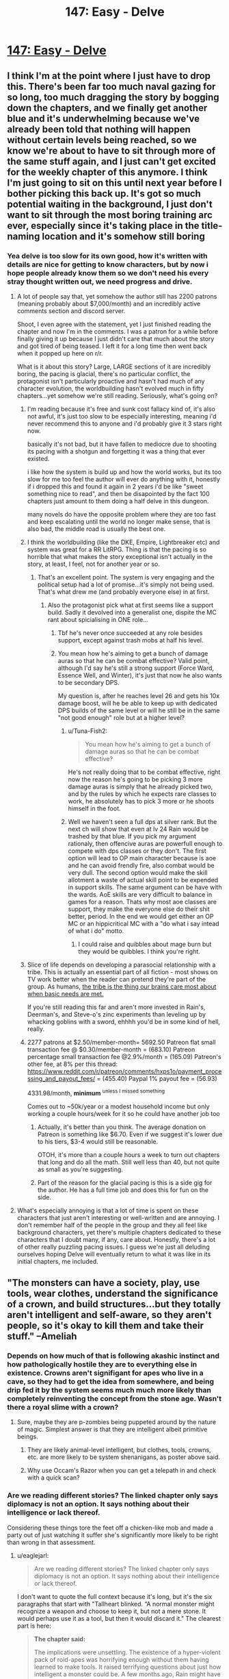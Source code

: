 #+TITLE: 147: Easy - Delve

* [[https://www.royalroad.com/fiction/25225/delve/chapter/686981/147-easy][147: Easy - Delve]]
:PROPERTIES:
:Author: DoubleSuccessor
:Score: 27
:DateUnix: 1621747935.0
:DateShort: 2021-May-23
:END:

** I think I'm at the point where I just have to drop this. There's been far too much naval gazing for so long, too much dragging the story by bogging down the chapters, and we finally get another blue and it's underwhelming because we've already been told that nothing will happen without certain levels being reached, so we know we're about to have to sit through more of the same stuff again, and I just can't get excited for the weekly chapter of this anymore. I think I'm just going to sit on this until next year before I bother picking this back up. It's got so much potential waiting in the background, I just don't want to sit through the most boring training arc ever, especially since it's taking place in the title-naming location and it's somehow still boring
:PROPERTIES:
:Author: GhostWriter52025
:Score: 23
:DateUnix: 1621793152.0
:DateShort: 2021-May-23
:END:

*** Yea delve is too slow for its own good, how it's written with details are nice for getting to know characters, but by now i hope people already know them so we don't need his every stray thought written out, we need progress and drive.
:PROPERTIES:
:Author: Banarok
:Score: 8
:DateUnix: 1621801900.0
:DateShort: 2021-May-24
:END:

**** A lot of people say that, yet somehow the author still has 2200 patrons (meaning probably about $7,000/month) and an incredibly active comments section and discord server.

Shoot, I even agree with the statement, yet I just finished reading the chapter and now I'm in the comments. I was a patron for a while before finally giving it up because I just didn't care that much about the story and got tired of being teased. I left it for a long time then went back when it popped up here on r/r.

What is it about this story? Large, LARGE sections of it are incredibly boring, the pacing is glacial, there's no particular conflict, the protagonist isn't particularly proactive and hasn't had much of any character evolution, the worldbuilding hasn't evolved much in fifty chapters...yet somehow we're still reading. Seriously, what's going on?
:PROPERTIES:
:Author: eaglejarl
:Score: 13
:DateUnix: 1621802845.0
:DateShort: 2021-May-24
:END:

***** I'm reading because it's free and sunk cost fallacy kind of, it's also not awful, it's just too slow to be especially interesting, meaning i'd never recommend this to anyone and i'd probably give it 3 stars right now.

basically it's not bad, but it have fallen to mediocre due to shooting its pacing with a shotgun and forgetting it was a thing that ever existed.

i like how the system is build up and how the world works, but its too slow for me too feel the author will ever do anything with it, honestly if i dropped this and found it again in 2 years i'd be like "sweet something nice to read", and then be disapointed by the fact 100 chapters just amount to them doing a half delve in this dungeon.

many novels do have the opposite problem where they are too fast and keep escalating until the world no longer make sense, that is also bad, the middle road is usually the best one.
:PROPERTIES:
:Author: Banarok
:Score: 16
:DateUnix: 1621803507.0
:DateShort: 2021-May-24
:END:


***** I think the worldbuilding (like the DKE, Empire, Lightbreaker etc) and system was great for a RR LitRPG. Thing is that the pacing is so horrible that what makes the story exceptional isn't actually in the story, at least, I feel, not for another year or so.
:PROPERTIES:
:Author: HantuAnggara
:Score: 7
:DateUnix: 1621845497.0
:DateShort: 2021-May-24
:END:

****** That's an excellent point. The system is very engaging and the political setup had a lot of promise...it's simply not being used. That's what drew me (and probably everyone else) in at first.
:PROPERTIES:
:Author: eaglejarl
:Score: 4
:DateUnix: 1621869364.0
:DateShort: 2021-May-24
:END:

******* Also the protagonist pick what at first seems like a support build. Sadly it devolved into a generalist one, dispite the MC rant about spicialising in ONE role...
:PROPERTIES:
:Author: PriestofNight
:Score: 4
:DateUnix: 1621876846.0
:DateShort: 2021-May-24
:END:

******** Tbf he's never once succeeded at any role besides support, except against trash mobs at half his level.
:PROPERTIES:
:Author: MilesSand
:Score: 4
:DateUnix: 1621901769.0
:DateShort: 2021-May-25
:END:


******** You mean how he's aiming to get a bunch of damage auras so that he can be combat effective? Valid point, although I'd say he's still a strong support (Force Ward, Essence Well, and Winter), it's just that now he also wants to be secondary DPS.

My question is, after he reaches level 26 and gets his 10x damage boost, will he be able to keep up with dedicated DPS builds of the same level or will he still be in the same "not good enough" role but at a higher level?
:PROPERTIES:
:Author: eaglejarl
:Score: 3
:DateUnix: 1621877927.0
:DateShort: 2021-May-24
:END:

********* u/Tuna-Fish2:
#+begin_quote
  You mean how he's aiming to get a bunch of damage auras so that he can be combat effective?
#+end_quote

He's not really doing that to be combat effective, right now the reason he's going to be picking 3 more damage auras is simply that he already picked two, and by the rules by which he expects rare classes to work, he absolutely has to pick 3 more or he shoots himself in the foot.
:PROPERTIES:
:Author: Tuna-Fish2
:Score: 3
:DateUnix: 1621955927.0
:DateShort: 2021-May-25
:END:


********* Well we haven't seen a full dps at silver rank. But the next ch will show that even at lv 24 Rain would be trashed by that blue. If you pick my argument rationaly, then offencive auras are powerfull enough to compete with dps classes or they don't. The first option will lead to OP main character because is aoe and he can avoid frendly fire, also combat would be very dull. The second option would make the skill allotment a waste of actual skill point to be expended in support skills. The same argument can be have with the wards. AoE skills are very difficult to balance in games for a reason. Thats why most aoe classes are support, they make the everyone else do their shit better, period. In the end we would get either an OP MC or an hippicritical MC with a "do what i say intead of what i do" motto.
:PROPERTIES:
:Author: PriestofNight
:Score: 1
:DateUnix: 1621892843.0
:DateShort: 2021-May-25
:END:

********** I could raise and quibbles about mage burn but they would be quibbles. I think you're right.
:PROPERTIES:
:Author: eaglejarl
:Score: 1
:DateUnix: 1621919592.0
:DateShort: 2021-May-25
:END:


***** Slice of life depends on developing a parasocial relationship with a tribe. This is actually an essential part of all fiction - most shows on TV work better when the reader can pretend they're part of the group. As humans, [[http://waitbutwhy.com/2014/06/taming-mammoth-let-peoples-opinions-run-life.html][the tribe is the thing our brains care most about when basic needs are met.]]

If you're still reading this far and aren't more invested in Rain's, Deerman's, and Steve-o's zinc experiments than leveling up by whacking goblins with a sword, ehhhh you'd be in some kind of hell, really.
:PROPERTIES:
:Author: IronPheasant
:Score: 4
:DateUnix: 1621828972.0
:DateShort: 2021-May-24
:END:


***** 2277 patrons at $2.50/member-month= 5692.50 Patreon flat small transaction fee @ $0.30/member-month = (683.10) Patreon percentage small transaction fee @2.9%/month = (165.09) Patreon's other fee, at 8% per this thread: [[https://www.reddit.com/r/patreon/comments/hxps1o/payment_processing_and_payout_fees/]] = (455.40) Paypal 1% payout fee = (56.93)

4331.98/month, *minimum* ^{unless I missed something}

Comes out to ~50k/year or a modest household income but only working a couple hours/week for it so he could have another job too
:PROPERTIES:
:Author: MilesSand
:Score: 2
:DateUnix: 1622242100.0
:DateShort: 2021-May-29
:END:

****** Actually, it's better than you think. The average donation on Patreon is something like $6.70. Even if we suggest it's lower due to his tiers, $3-4 would still be reasonable.

OTOH, it's more than a couple hours a week to turn out chapters that long and do all the math. Still well less than 40, but not quite as small as you're suggesting.
:PROPERTIES:
:Author: eaglejarl
:Score: 1
:DateUnix: 1622306517.0
:DateShort: 2021-May-29
:END:


****** Part of the reason for the glacial pacing is this is a side gig for the author. He has a full time job and does this for fun on the side.
:PROPERTIES:
:Author: DihydrogenM
:Score: 1
:DateUnix: 1622365249.0
:DateShort: 2021-May-30
:END:


**** What's especially annoying is that a lot of time is spent on these characters that just aren't interesting or well-written and are annoying. I don't remember half of the people in the group and they all feel like background characters, yet there's multiple chapters dedicated to these characters that I doubt many, if any, care about. Honestly, there's a lot of other really puzzling pacing issues. I guess we're just all deluding ourselves hoping Delve will eventually return to what it was like in its initial chapters, me included.
:PROPERTIES:
:Author: TheTruthVeritas
:Score: 11
:DateUnix: 1621810786.0
:DateShort: 2021-May-24
:END:


** "The monsters can have a society, play, use tools, wear clothes, understand the significance of a crown, and build structures...but they totally aren't intelligent and self-aware, so they aren't people, so it's okay to kill them and take their stuff." --Ameliah
:PROPERTIES:
:Author: eaglejarl
:Score: 34
:DateUnix: 1621776115.0
:DateShort: 2021-May-23
:END:

*** Depends on how much of that is following akashic instinct and how pathologically hostile they are to everything else in existence. Crowns aren't signifigant for apes who live in a cave, so they had to get the idea from somewhere, and being drip fed it by the system seems much much more likely than completely reinventing the concept from the stone age. Wasn't there a royal slime with a crown?
:PROPERTIES:
:Author: CreationBlues
:Score: 18
:DateUnix: 1621778758.0
:DateShort: 2021-May-23
:END:

**** Sure, maybe they are p-zombies being puppeted around by the nature of magic. Simplest answer is that they are intelligent albeit primitive beings.
:PROPERTIES:
:Author: eaglejarl
:Score: 15
:DateUnix: 1621786920.0
:DateShort: 2021-May-23
:END:

***** They are likely animal-level intelligent, but clothes, tools, crowns, etc. are more likely to be system shenanigans, as poster above said.
:PROPERTIES:
:Author: SleepThinker
:Score: 4
:DateUnix: 1621818920.0
:DateShort: 2021-May-24
:END:


***** Why use Occam's Razor when you can get a telepath in and check with a quick scan?
:PROPERTIES:
:Author: TheColourOfHeartache
:Score: 3
:DateUnix: 1621842502.0
:DateShort: 2021-May-24
:END:


*** Are we reading different stories? The linked chapter only says diplomacy is not an option. It says nothing about their intelligence or lack thereof.

Considering these things tore the feet off a chicken-like mob and made a party out of just watching it suffer she's significantly more likely to be right than wrong in that assessment.
:PROPERTIES:
:Author: MilesSand
:Score: 3
:DateUnix: 1621827396.0
:DateShort: 2021-May-24
:END:

**** u/eaglejarl:
#+begin_quote
  Are we reading different stories? The linked chapter only says diplomacy is not an option. It says nothing about their intelligence or lack thereof.
#+end_quote

I don't want to quote the full context because it's long, but it's the six paragraphs that start with "Tallheart blinked. “A normal monster might recognize a weapon and choose to keep it, but not a mere stone. It would perhaps use it as a tool, but then it would discard it." The clearest part is here:

#+begin_quote
  *The chapter said:*

  The implications were unsettling. The existence of a hyper-violent pack of roid-apes was horrifying enough without them having learned to make tools. It raised terrifying questions about just how intelligent a monster could be. A few months ago, Rain might have had qualms about killing such creatures, but no more. He didn't trust the opinion of just anyone, but he trusted Ameliah. If she said diplomacy wasn't an option, then it wasn't, end of story. The smarter a monster was, the more urgently it needed killing.

  Monsters were monsters. They might act like they were alive---eating, sleeping, even playing and forming complex social structures---but they weren't.
#+end_quote

It's true that what I wrote is a meme and not a literal quote, but I think it's a fair representation. Rain, Tallheart, and Ameliah are in the deeps, far from any human settlement that might be endangered by the Hababas, so they don't have the "proactive self-defense" excuse. Our heroes are here solely to kill things in order to level up and they are keeping the deepstone club heads from the Hababas that they killed yesterday. Therefore "it's okay to kill them and take their stuff."

As to the 'all it said is that diplomacy is impossible' element, if that's the only part one leans on then that just makes it worse. Try substituting it with a different group: The +monsters+ African tribesmen can have a society, play, use tools, wear clothes, understand the significance of a crown, and build structures...but +they totally aren't intelligent and self-aware+ diplomacy is impossible, so they aren't people, so it's okay to +kill+ enslave them and take their stuff." See how it becomes much more obvious that this is not okay?
:PROPERTIES:
:Author: eaglejarl
:Score: 3
:DateUnix: 1621870952.0
:DateShort: 2021-May-24
:END:

***** But the excuse was never that they're not intelligent. In fact that whole section (the one starting with "Tallheart blinked") goes on and on to make a point of how much more intelligent these hababas or their leaders are likely to be than their more typical counterparts, because a =blue boss= must be properly introduced.

The reasons I see presented for killing them are:

1. The primary purpose of the trip is to hunt and kill monsters.
2. The way down is still a mystery and this group of hababas is particularly dangerous. The kind of enemy that you don't want to stumble upon while exploring (as we saw last chapter), or worse, blocking your escape route(as has been discussed in previous chapters).
:PROPERTIES:
:Author: MilesSand
:Score: 1
:DateUnix: 1621901256.0
:DateShort: 2021-May-25
:END:

****** Yes, exactly. The team has ample evidence suggesting that these creatures are sophonts, albeit primitive ones. The monsters are living on their own in the depths, no threat to anyone, but it's okay for Rain et al to show up and kill them so that Rain can level up.

We as the audience are supposed to be okay with it because the monsters aren't human and we are strongly invested in seeing Rain gain levels. I'm simply pointing out that there's a serious moral issue here.

EDIT: I didn't respond to your second point, sorry. I don't think that it would be a good excuse to say "I wouldn't want these French people blocking my escape route, therefore I will kill them before continuing."
:PROPERTIES:
:Author: eaglejarl
:Score: 5
:DateUnix: 1621919311.0
:DateShort: 2021-May-25
:END:

******* If we're gonna make this into a poor racism analogue well maybe not French people but if you ever have the misfortune of a redneck showing you how he prefers to tie a noose, or perhaps threaten to murder your family in <wrong state, thank god>, you learn pretty quickly that /in some situations you can't take the risk of finding out how it would turn out/ if they ever had plausible deniability.

In the case of the dungeon monsters, we haven't seen them make threats or speak with an accent or anything but we have seen them torture weaker monsters and attack on sight.

Besides, aren't these supposed to be mana constructs rather than anything even alive?
:PROPERTIES:
:Author: MilesSand
:Score: 1
:DateUnix: 1622177854.0
:DateShort: 2021-May-28
:END:

******** "I wanted to get rich, so I took the train down to Alabama last night, intending to find some rich people to kill and loot. I walked into this huge mansion, figuring there would be rich people upstairs. There were a bunch of teenagers playing XBox in the living room. I wasn't here for them but I couldn't take the risk of them being between me and the door so I murdered them all."

See how that doesn't really make you sound good? Or, if I were going to stick closer to your statement in the parent post:

"I wanted to get rich, so I took the train down to Alabama last night, intending to find some rich people to kill and loot. I walked into this guy's house. He had a sunburned neck and an Alabama accent. He had a piece of rope and offered to show me how to tie a noose, so I shot him in the face."

I get the point you're trying to make, but it doesn't hold up in the context where you have made a positive choice to come /into the other person's house/ with the intent to commit murder.
:PROPERTIES:
:Author: eaglejarl
:Score: 0
:DateUnix: 1622242051.0
:DateShort: 2021-May-29
:END:

********* Well this is where the disconnect is, I think.

"My buddy was gonna show me his sweet hunting spot when we got attacked by a couple bears. They were foaming at the mouth and way aggressive, it was crazy. We had to put them down. Anyway we went off the trail through the woods to get to his spot when we found more of them. These ones were weird man, they had all these marker trees set up and old leaves piled up like they were using the same den for a while. And all of them had the same foamy mouth going on. They were right by the trail and I saw one carrying a live turkey ant tearing off its feathers to make it scream. We put those down too. And this was right by the trail too like, what if those bears hurt someone? These weren't normal bears and there's something weird going on in that forest man."
:PROPERTIES:
:Author: MilesSand
:Score: 1
:DateUnix: 1622244510.0
:DateShort: 2021-May-29
:END:

********** Ah, I see. The disconnect is that you've completed missed my whole point, which is that all the evidence shows that these creatures are actually human-level intelligent. Good to know. I guess we're done.
:PROPERTIES:
:Author: eaglejarl
:Score: 0
:DateUnix: 1622281946.0
:DateShort: 2021-May-29
:END:

*********** Maybe a small child. Birds build houses, bears build dens, a new one every day if the season requires shelter. Pigs and cows demonstrate quite a bit of intelligence but we still eat and/or hunt all of them. Something having a bigger brain than a particular threshold doesn't suddenly make it immoral to hunt when your life is in danger, even of you knew it might be there.

Otherwise we'd all be vegetarians.
:PROPERTIES:
:Author: MilesSand
:Score: 2
:DateUnix: 1622327797.0
:DateShort: 2021-May-30
:END:


** How much does Rain's combat ability increase with a new level cap of 24? I know 25 is where things start to skyrocket, but 24 with some additional metamagic skills and other abilities should still be quite the improvement.

The info about monsters, abberants, and unique names was really interesting. I wonder why such special monsters would eventually be named by what is essentially a facet of reality itself, and what's really the truth of the system. And I don't think it's a planet-sized energy harvester this time.
:PROPERTIES:
:Author: TheTruthVeritas
:Score: 8
:DateUnix: 1621766489.0
:DateShort: 2021-May-23
:END:

*** I mocked things up on an old sheet.

[[https://docs.google.com/spreadsheets/d/1yAjPOX1M8ymatBaEgNWaZ-Ddov_G9-AQZyxAZvEHZao]]

It's a decent 50-100% all-around bump but nothing major. Suppression is a good addition. Max DPS without Extend goes from 3.5k to 5.7k at 18m radius.

In contrast, level 26 has a max DPS without Extend of 586k using the combination of 5 elemental attacks at once, at 62.5m radius, with Wards and Suppression active. This does exhaust his mana in a single second but it refreshes multiple times a minute.
:PROPERTIES:
:Author: Veedrac
:Score: 6
:DateUnix: 1621826737.0
:DateShort: 2021-May-24
:END:


*** If we wants to unlock the higher skill caps in the maximum of five trees, he has to take skills in offensive and defensive wards next. (See “Legendary Monolithic” in the [[https://bestspellever.fandom.com/wiki/Class#Monolithic_Classes][class table]]) So, we won't see new metamagic skills until he passes level 25.

Prismatic Intent and Ethereal Aura ([[https://bestspellever.fandom.com/wiki/Skill_Compendium][skills list]]) are going to make him much more effective on a team.

Also, it looks like he won't be able to unlock the fourth tier of the skill trees until he's past level 25. If XP progression continues as is (unlikely) he would be able to at level 29.
:PROPERTIES:
:Author: danielparks
:Score: 7
:DateUnix: 1621769680.0
:DateShort: 2021-May-23
:END:

**** My understanding is that he can't take Prismatic Intent until level 26 actually. I don't recall if it's a requirements limit or a build design thing, but I've seen it floating around several times.
:PROPERTIES:
:Author: eaglejarl
:Score: 7
:DateUnix: 1621776210.0
:DateShort: 2021-May-23
:END:

***** Ha ha! Right, that's what I was trying to say. I just... didn't do it very well.

At level 25 he has to take an offensive or defensive aura so that he has at least 5 skills in each of 5 trees. He already has 6 in the Aura Metamagic tree, so he has no wiggle room.
:PROPERTIES:
:Author: danielparks
:Score: 4
:DateUnix: 1621777961.0
:DateShort: 2021-May-23
:END:


** Nothing out of the ordinary to see here folks, just move along.
:PROPERTIES:
:Author: DoubleSuccessor
:Score: 7
:DateUnix: 1621747967.0
:DateShort: 2021-May-23
:END:

*** I was wondering what ppl are gonna say now that we finally see a blue
:PROPERTIES:
:Author: Dragfie
:Score: 3
:DateUnix: 1621758812.0
:DateShort: 2021-May-23
:END:

**** Point out the fact that if rain keeps to his plan, he gets nothing amazing before level 25. Convenient that the blue is 24 so nothing actually changes.
:PROPERTIES:
:Author: Tuna-Fish2
:Score: 24
:DateUnix: 1621760022.0
:DateShort: 2021-May-23
:END:

***** IDK its a big jump ahead, and will get him be actually useful when hunting further down, wouldn't be realistic for the team to find anything bigger right off the bat anyway.

Just gotta wait a couple more weeks.

At this point tho I kinda feel unless he jumps to lvl 50 on the next chapter ppl will not be satisfied no matter what happens XD
:PROPERTIES:
:Author: Dragfie
:Score: 5
:DateUnix: 1621760948.0
:DateShort: 2021-May-23
:END:

****** I think I would actually be satisfied if the blue was exactly level 25.
:PROPERTIES:
:Author: HantuAnggara
:Score: 11
:DateUnix: 1621767126.0
:DateShort: 2021-May-23
:END:

******* idk i'd feel it a little contrived. For some reason 24 seems like exactly the kind of number it would be XD
:PROPERTIES:
:Author: Dragfie
:Score: 0
:DateUnix: 1621770104.0
:DateShort: 2021-May-23
:END:

******** I'd you're expecting a massive tease since 24 is effectively nothing since nothing will change. According to what some people have said he won't barely mention any skill changes for the next couple of chapters after killing the blue.
:PROPERTIES:
:Author: Pirellan
:Score: 15
:DateUnix: 1621771227.0
:DateShort: 2021-May-23
:END:

********* Guess ill just have to be patient then, :)
:PROPERTIES:
:Author: Dragfie
:Score: 1
:DateUnix: 1621774286.0
:DateShort: 2021-May-23
:END:


******** I guessed 23.5 as my O/U a year ago or so and everyone said I was crazy too low.
:PROPERTIES:
:Author: DoubleSuccessor
:Score: 2
:DateUnix: 1621779807.0
:DateShort: 2021-May-23
:END:


***** I was trying to figure out if he gets much more useful in combat before 26, when he can take Ethereal Aura. If so, then it may be to his advantage to get a blue under 25 in that it allows him to upgrade so he can deal with a blue over 25.

The only real advantage he gets before 26 is getting to choose new offensive auras.

Maybe being a walking blender (Shear) will be amazing? ¯\_(ツ)_/¯
:PROPERTIES:
:Author: danielparks
:Score: 2
:DateUnix: 1621775125.0
:DateShort: 2021-May-23
:END:

****** He could have taken Darkness, that darkens the environment but can't cause mage burn
:PROPERTIES:
:Author: TheColourOfHeartache
:Score: 2
:DateUnix: 1621842667.0
:DateShort: 2021-May-24
:END:

******* Yeah, that's a good point.

I went back and looked at the [[https://www.royalroad.com/fiction/25225/delve/chapter/627111/133-breaking][fight with Hegar]] and I think he might have been able to kill Hegar if he had Shroud/Radiance/Ethereal Aura. He does 10k DPS for 2,700 MP and it brings Hegar [[https://www.royalroad.com/fiction/25225/delve/chapter/631237/134-unbreakable][down below 6k HP]]. I suspect if he weren't worried about mage burning himself he could have opened with 2 seconds of 10k DPS, which looks like it would have killed Hegar outright.

Anyway... I also forgot about the synergy skills. Aura Synergy will go from an 80% boost to a 140% boost at level 24 (with maxed aura skills), which ain't nothing.
:PROPERTIES:
:Author: danielparks
:Score: 3
:DateUnix: 1621843652.0
:DateShort: 2021-May-24
:END:

******** I wonder what level Hegar was, Rains build in theory should be quite bad at 1v1 since auras are specialised at AoE. I always assumed Rain's primary advantage over Hegar is equipment and just outlevelling him.
:PROPERTIES:
:Author: TheColourOfHeartache
:Score: 2
:DateUnix: 1621844899.0
:DateShort: 2021-May-24
:END:


** I did try to follow Delve, but surprisingly there is a lot of dislike for the story to be posted here... Shouldn't those that do not like, just downvote and let the process sort this out?
:PROPERTIES:
:Author: WantToVent
:Score: 2
:DateUnix: 1621866462.0
:DateShort: 2021-May-24
:END:

*** I think a major problem a lot of us have is that it's good for a lot of it, then it just starts dragging for no real reason. There's so much potential for a great story, but it just feels like the author is bogging the narrative down. I think people complain because they want to see improvement, a return to form from earlier parts of the story where there felt like actual progression after a dozen chapters, rather than the same internal monologue on repeat for weeks on end. I feel a downvote isn't needed if it still fits into the category of the subreddit, which it does, and would only serve to discourage the author or make them double down instead of seeing that many people have valid criticisms that we hope get addressed
:PROPERTIES:
:Author: GhostWriter52025
:Score: 7
:DateUnix: 1621877591.0
:DateShort: 2021-May-24
:END:


** Is that a Kung Pow reference? I didn't think anyone else remembered that it even existed
:PROPERTIES:
:Author: rump_truck
:Score: 1
:DateUnix: 1621790074.0
:DateShort: 2021-May-23
:END:
